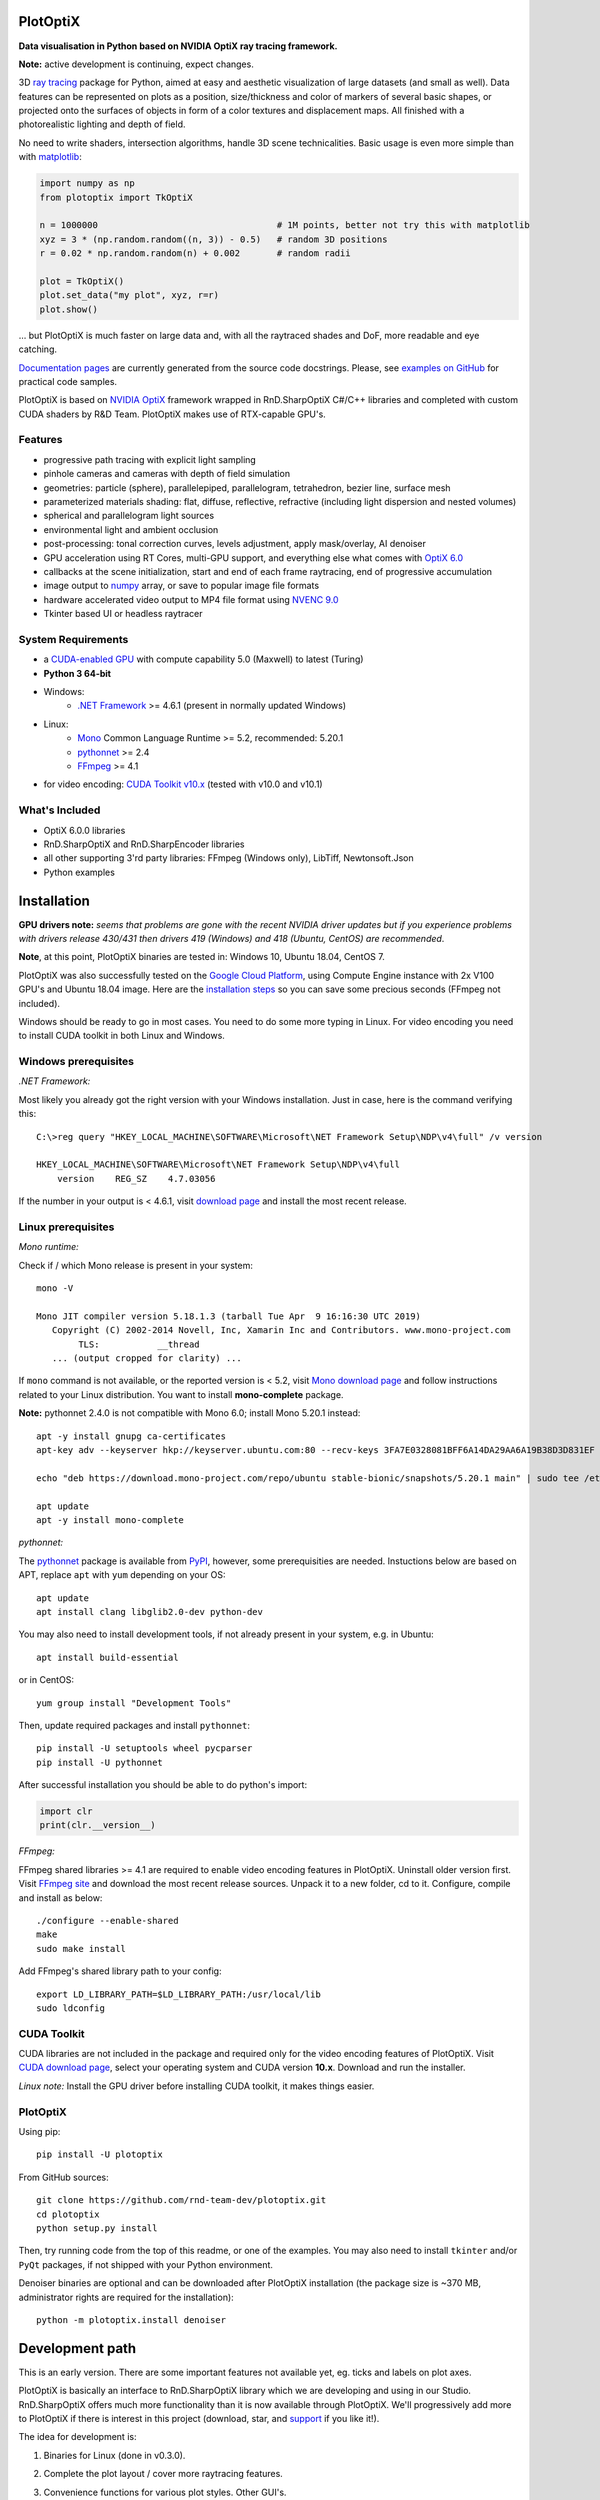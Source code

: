 PlotOptiX
=========

.. image:: https://img.shields.io/pypi/v/plotoptix.svg
   :target: https://pypi.org/project/plotoptix
   :alt: Latest PlotOptiX version
.. image:: https://img.shields.io/pypi/dm/plotoptix.svg
   :target: https://pypi.org/project/plotoptix
   :alt: PlotOptiX downloads by pip install
.. image:: https://img.shields.io/badge/support%20project-paypal-brightgreen.svg
   :target: https://www.paypal.com/cgi-bin/webscr?cmd=_s-xclick&hosted_button_id=RG47ZEL5GKLNA&source=url
   :alt: Support project

**Data visualisation in Python based on NVIDIA OptiX ray tracing framework.**

**Note:** active development is continuing, expect changes.

3D `ray tracing <https://en.wikipedia.org/wiki/Ray_tracing_(graphics)>`__ package for Python, aimed at easy and aesthetic visualization
of large datasets (and small as well). Data features can be represented on plots as a position, size/thickness and color of markers
of several basic shapes, or projected onto the surfaces of objects in form of a color textures and displacement maps. All finished with
a photorealistic lighting and depth of field.

No need to write shaders, intersection algorithms, handle 3D scene technicalities. Basic usage is even more simple than with
`matplotlib <https://matplotlib.org/gallery/mplot3d/scatter3d.html>`__:

.. code-block:: python

   import numpy as np
   from plotoptix import TkOptiX

   n = 1000000                                  # 1M points, better not try this with matplotlib
   xyz = 3 * (np.random.random((n, 3)) - 0.5)   # random 3D positions
   r = 0.02 * np.random.random(n) + 0.002       # random radii

   plot = TkOptiX()
   plot.set_data("my plot", xyz, r=r)
   plot.show()

... but PlotOptiX is much faster on large data and, with all the raytraced shades and DoF, more readable and eye catching.

`Documentation pages <https://plotoptix.rnd.team>`__ are currently generated from the source code docstrings. Please,
see `examples on GitHub <https://github.com/rnd-team-dev/plotoptix/tree/master/examples>`__
for practical code samples.

PlotOptiX is based on `NVIDIA OptiX <https://developer.nvidia.com/optix>`_ framework wrapped in RnD.SharpOptiX C#/C++ libraries
and completed with custom CUDA shaders by R&D Team. PlotOptiX makes use of RTX-capable GPU's.

.. image:: https://plotoptix.rnd.team/images/screenshots.jpg
   :alt: PlotOptiX screenshots, scatter and line plots ray tracing

Features
--------

- progressive path tracing with explicit light sampling
- pinhole cameras and cameras with depth of field simulation
- geometries: particle (sphere), parallelepiped, parallelogram, tetrahedron, bezier line, surface mesh
- parameterized materials shading: flat, diffuse, reflective, refractive (including light dispersion and nested volumes)
- spherical and parallelogram light sources
- environmental light and ambient occlusion
- post-processing: tonal correction curves, levels adjustment, apply mask/overlay, AI denoiser
- GPU acceleration using RT Cores, multi-GPU support, and everything else what comes with `OptiX 6.0 <https://developer.nvidia.com/optix>`__
- callbacks at the scene initialization, start and end of each frame raytracing, end of progressive accumulation
- image output to `numpy <http://www.numpy.org>`__ array, or save to popular image file formats
- hardware accelerated video output to MP4 file format using `NVENC 9.0 <https://developer.nvidia.com/nvidia-video-codec-sdk>`__
- Tkinter based UI or headless raytracer

System Requirements
-------------------

- a `CUDA-enabled GPU <https://developer.nvidia.com/cuda-gpus>`__ with compute capability 5.0 (Maxwell) to latest (Turing)
- **Python 3 64-bit**
- Windows:
   - `.NET Framework <https://dotnet.microsoft.com/download/dotnet-framework>`__ >= 4.6.1 (present in normally updated Windows)
- Linux:
   - `Mono <https://www.mono-project.com/download/stable/#download-lin>`__ Common Language Runtime >= 5.2, recommended: 5.20.1
   - `pythonnet <http://pythonnet.github.io>`__ >= 2.4
   - `FFmpeg <https://ffmpeg.org/download.html>`__ >= 4.1
- for video encoding: `CUDA Toolkit v10.x <https://developer.nvidia.com/cuda-downloads>`__ (tested with v10.0 and v10.1)

What's Included
---------------

- OptiX 6.0.0 libraries
- RnD.SharpOptiX and RnD.SharpEncoder libraries
- all other supporting 3'rd party libraries: FFmpeg (Windows only), LibTiff, Newtonsoft.Json
- Python examples

Installation
============

**GPU drivers note:** *seems that problems are gone with the recent NVIDIA driver updates but if you experience problems with drivers release 430/431 then drivers 419 (Windows) and 418 (Ubuntu, CentOS) are recommended*.

**Note**, at this point, PlotOptiX binaries are tested in: Windows 10, Ubuntu 18.04, CentOS 7.

PlotOptiX was also successfully tested on the `Google Cloud Platform <https://cloud.google.com/>`__, using Compute Engine instance with 2x V100 GPU's and Ubuntu 18.04 image.
Here are the `installation steps <https://github.com/rnd-team-dev/plotoptix/blob/master/gcp_install_gpu.txt>`__ so you can save some precious seconds (FFmpeg not included).

Windows should be ready to go in most cases. You need to do some more typing in Linux. For video encoding you need to install CUDA toolkit in both Linux and Windows.

Windows prerequisites
---------------------

*.NET Framework:*

Most likely you already got the right version with your Windows installation. Just in case, here is the command verifying this::

   C:\>reg query "HKEY_LOCAL_MACHINE\SOFTWARE\Microsoft\NET Framework Setup\NDP\v4\full" /v version
   
   HKEY_LOCAL_MACHINE\SOFTWARE\Microsoft\NET Framework Setup\NDP\v4\full
       version    REG_SZ    4.7.03056

If the number in your output is < 4.6.1, visit `download page <https://dotnet.microsoft.com/download/dotnet-framework>`__ and
install the most recent release.

Linux prerequisites
-------------------

*Mono runtime:*

Check if / which Mono release is present in your system::

   mono -V
   
   Mono JIT compiler version 5.18.1.3 (tarball Tue Apr  9 16:16:30 UTC 2019)
      Copyright (C) 2002-2014 Novell, Inc, Xamarin Inc and Contributors. www.mono-project.com
	   TLS:           __thread
      ... (output cropped for clarity) ...

If ``mono`` command is not available, or the reported version is < 5.2, visit `Mono download page <https://www.mono-project.com/download/stable/#download-lin>`__ and follow instructions related to your Linux distribution. You want to install **mono-complete** package.

**Note:** pythonnet 2.4.0 is not compatible with Mono 6.0; install Mono 5.20.1 instead::

   apt -y install gnupg ca-certificates
   apt-key adv --keyserver hkp://keyserver.ubuntu.com:80 --recv-keys 3FA7E0328081BFF6A14DA29AA6A19B38D3D831EF

   echo "deb https://download.mono-project.com/repo/ubuntu stable-bionic/snapshots/5.20.1 main" | sudo tee /etc/apt/sources.list.d/mono-official-stable.list

   apt update
   apt -y install mono-complete

*pythonnet:*

The `pythonnet <http://pythonnet.github.io>`__ package is available from `PyPI <https://pypi.org/project/pythonnet>`__, however, some prerequisities are needed. Instuctions below are based on APT, replace ``apt`` with ``yum`` depending on your OS::

   apt update
   apt install clang libglib2.0-dev python-dev
   
You may also need to install development tools, if not already present in your system, e.g. in Ubuntu::

   apt install build-essential
   
or in CentOS::

   yum group install "Development Tools" 
   
Then, update required packages and install ``pythonnet``::

   pip install -U setuptools wheel pycparser
   pip install -U pythonnet
   
After successful installation you should be able to do python's import:

.. code-block:: python

   import clr
   print(clr.__version__)

*FFmpeg:*

FFmpeg shared libraries >= 4.1 are required to enable video encoding features in PlotOptiX. Uninstall older version first. Visit `FFmpeg site <https://ffmpeg.org/download.html>`__ and download the most recent release sources. Unpack it to a new folder, cd to it. Configure, compile and install as below::

   ./configure --enable-shared
   make
   sudo make install

Add FFmpeg's shared library path to your config::

   export LD_LIBRARY_PATH=$LD_LIBRARY_PATH:/usr/local/lib
   sudo ldconfig

CUDA Toolkit
------------

CUDA libraries are not included in the package and required only for the video encoding features of PlotOptiX. Visit
`CUDA download page <https://developer.nvidia.com/cuda-downloads>`__, select your operating system and CUDA version **10.x**.
Download and run the installer.

*Linux note:* Install the GPU driver before installing CUDA toolkit, it makes things easier.

PlotOptiX
---------

Using pip::

   pip install -U plotoptix

From GitHub sources::

   git clone https://github.com/rnd-team-dev/plotoptix.git
   cd plotoptix
   python setup.py install

Then, try running code from the top of this readme, or one of the examples. You may also need to install ``tkinter`` and/or ``PyQt`` packages, if not shipped with your Python environment.

Denoiser binaries are optional and can be downloaded after PlotOptiX installation (the package size is ~370 MB, administrator rights are required for the installation)::

   python -m plotoptix.install denoiser

Development path
================

This is an early version. There are some important features not available yet, eg. ticks and labels on plot axes.

PlotOptiX is basically an interface to RnD.SharpOptiX library which we are developing and using in our Studio. RnD.SharpOptiX offers
much more functionality than it is now available through PlotOptiX. We'll progressively add more to PlotOptiX if there is interest in
this project (download, star, and `support <https://www.paypal.com/cgi-bin/webscr?cmd=_s-xclick&hosted_button_id=RG47ZEL5GKLNA&source=url>`__
if you like it!).

The idea for development is:

1. Binaries for Linux (done in v0.3.0).
2. Complete the plot layout / cover more raytracing features.
3. Convenience functions for various plot styles. Other GUI's.

   *Here, the community input is possible and warmly welcome!*

Examples
========

Looking at examples is the best way to get started and explore PlotOptiX features. Have a look at the
`readme and sample codes here <https://github.com/rnd-team-dev/plotoptix/tree/master/examples>`__.

Examples in the repository head may use features not yet available in the PyPI release. In order to download examples
compatible with PyPI release install the package::

	python -m plotoptix.install examples

This will create a folder with examples in the current directory.

.. image:: https://plotoptix.rnd.team/images/surface_plot.jpg
   :alt: Surface plot ray tracing with PlotOptiX
